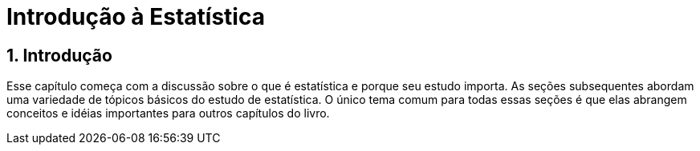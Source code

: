 = Introdução à Estatística
:doctype: article
:sectnums:

== Introdução

Esse capítulo começa com a discussão sobre o que é estatística e porque seu estudo importa. As seções subsequentes abordam uma variedade de tópicos básicos do estudo de estatística. O único tema comum para todas essas seções é que elas abrangem conceitos e idéias importantes para outros capítulos do livro.
